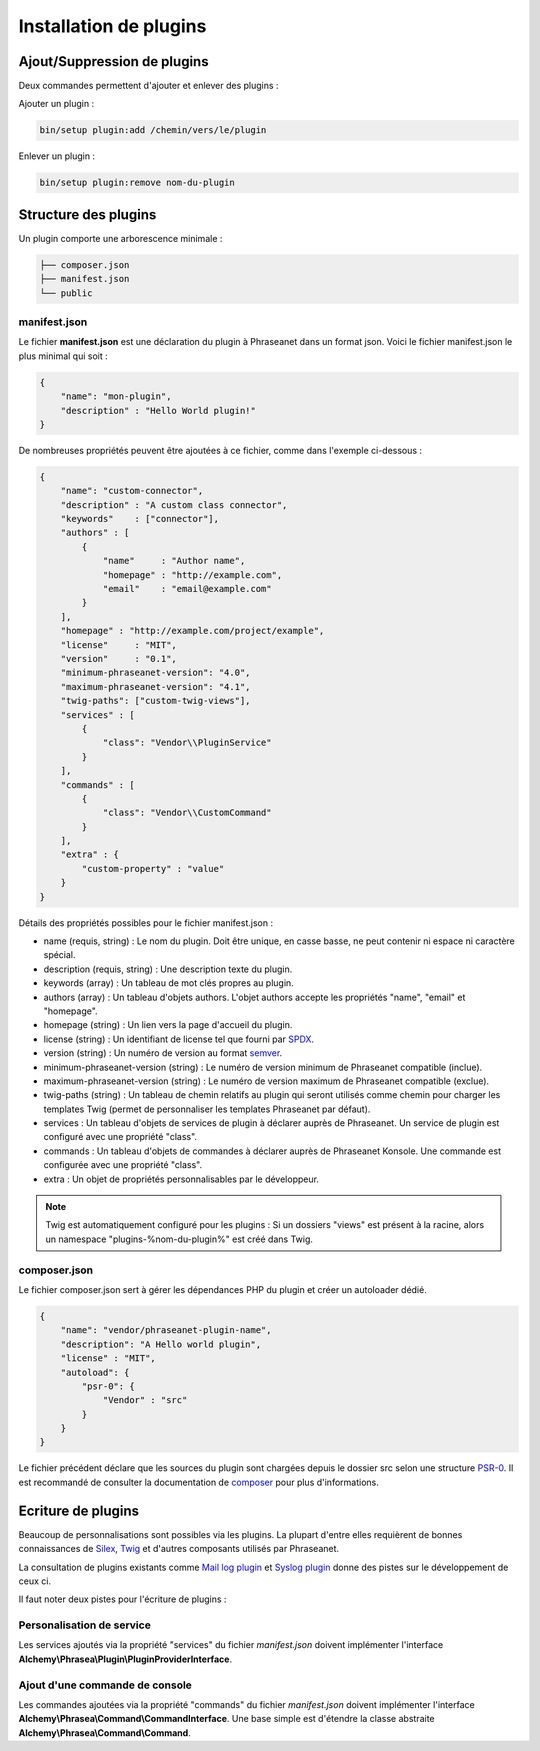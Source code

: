 Installation de plugins
=======================

Ajout/Suppression de plugins
----------------------------

Deux commandes permettent d'ajouter et enlever des plugins :

Ajouter un plugin :

.. code-block:: none

    bin/setup plugin:add /chemin/vers/le/plugin

Enlever un plugin :

.. code-block:: none

    bin/setup plugin:remove nom-du-plugin

Structure des plugins
---------------------

Un plugin comporte une arborescence minimale :

.. code-block:: none

    ├── composer.json
    ├── manifest.json
    └── public

manifest.json
*************

Le fichier **manifest.json** est une déclaration du plugin à Phraseanet dans un
format json.
Voici le fichier manifest.json le plus minimal qui soit :

.. code-block:: json

    {
        "name": "mon-plugin",
        "description" : "Hello World plugin!"
    }

De nombreuses propriétés peuvent être ajoutées à ce fichier, comme dans
l'exemple ci-dessous :

.. code-block:: json

    {
        "name": "custom-connector",
        "description" : "A custom class connector",
        "keywords"    : ["connector"],
        "authors" : [
            {
                "name"     : "Author name",
                "homepage" : "http://example.com",
                "email"    : "email@example.com"
            }
        ],
        "homepage" : "http://example.com/project/example",
        "license"     : "MIT",
        "version"     : "0.1",
        "minimum-phraseanet-version": "4.0",
        "maximum-phraseanet-version": "4.1",
        "twig-paths": ["custom-twig-views"],
        "services" : [
            {
                "class": "Vendor\\PluginService"
            }
        ],
        "commands" : [
            {
                "class": "Vendor\\CustomCommand"
            }
        ],
        "extra" : {
            "custom-property" : "value"
        }
    }

Détails des propriétés possibles pour le fichier manifest.json :

- name (requis, string) : Le nom du plugin. Doit être unique, en casse basse,
  ne peut contenir ni espace ni caractère spécial.
- description (requis, string) : Une description texte du plugin.
- keywords (array) : Un tableau de mot clés propres au plugin.
- authors (array) : Un tableau d'objets authors. L'objet authors accepte les
  propriétés "name", "email" et "homepage".
- homepage (string) : Un lien vers la page d'accueil du plugin.
- license (string) : Un identifiant de license tel que fourni par `SPDX`_.
- version (string) : Un numéro de version au format `semver`_.
- minimum-phraseanet-version (string) : Le numéro de version minimum de
  Phraseanet compatible (inclue).
- maximum-phraseanet-version (string) : Le numéro de version maximum de
  Phraseanet compatible (exclue).
- twig-paths (string) : Un tableau de chemin relatifs au plugin qui seront
  utilisés comme chemin pour charger les templates Twig (permet de personnaliser
  les templates Phraseanet par défaut).
- services : Un tableau d'objets de services de plugin à déclarer auprès de
  Phraseanet. Un service de plugin est configuré avec une propriété "class".
- commands : Un tableau d'objets de commandes à déclarer auprès de Phraseanet
  Konsole. Une commande est configurée avec une propriété "class".
- extra : Un objet de propriétés personnalisables par le développeur.

.. note::

    Twig est automatiquement configuré pour les plugins : Si un dossiers "views"
    est présent à la racine, alors un namespace "plugins-%nom-du-plugin%" est
    créé dans Twig.

composer.json
*************

Le fichier composer.json sert à gérer les dépendances PHP du plugin et créer un
autoloader dédié.

.. code-block:: json

    {
        "name": "vendor/phraseanet-plugin-name",
        "description": "A Hello world plugin",
        "license" : "MIT",
        "autoload": {
            "psr-0": {
                "Vendor" : "src"
            }
        }
    }

Le fichier précédent déclare que les sources du plugin sont chargées depuis le
dossier src selon une structure `PSR-0`_. Il est recommandé de consulter la
documentation de `composer`_ pour plus d'informations.

Ecriture de plugins
-------------------

Beaucoup de personnalisations sont possibles via les plugins. La plupart d'entre
elles requièrent de bonnes connaissances de `Silex`_, `Twig`_ et d'autres
composants utilisés par Phraseanet.

La consultation de plugins existants comme `Mail log plugin`_ et
`Syslog plugin`_  donne des pistes sur le développement de ceux ci.

Il faut noter deux pistes pour l'écriture de plugins :

Personalisation de service
**************************

Les services ajoutés via la propriété "services" du fichier *manifest.json*
doivent implémenter l'interface
**Alchemy\\Phrasea\\Plugin\\PluginProviderInterface**.

Ajout d'une commande de console
*******************************

Les commandes ajoutées via la propriété "commands" du fichier *manifest.json*
doivent implémenter l'interface
**Alchemy\\Phrasea\\Command\\CommandInterface**. Une base simple est d'étendre
la classe abstraite **Alchemy\\Phrasea\\Command\\Command**.

.. _Mail log plugin: https://github.com/Phraseanet/mail-log-plugin
.. _Syslog plugin: https://github.com/Phraseanet/syslog-plugin
.. _PSR-0: https://github.com/php-fig/fig-standards/blob/master/accepted/PSR-0.md
.. _composer: https://getcomposer.org/doc/
.. _Silex: https://silex.symfony.com/
.. _Twig: https://twig.symfony.com/
.. _semver: https://semver.org/
.. _SPDX: https://spdx.org/licenses/
